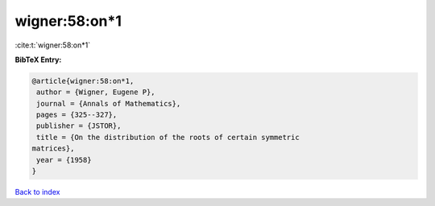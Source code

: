 wigner:58:on*1
==============

:cite:t:`wigner:58:on*1`

**BibTeX Entry:**

.. code-block:: bibtex

   @article{wigner:58:on*1,
    author = {Wigner, Eugene P},
    journal = {Annals of Mathematics},
    pages = {325--327},
    publisher = {JSTOR},
    title = {On the distribution of the roots of certain symmetric
   matrices},
    year = {1958}
   }

`Back to index <../By-Cite-Keys.html>`__
